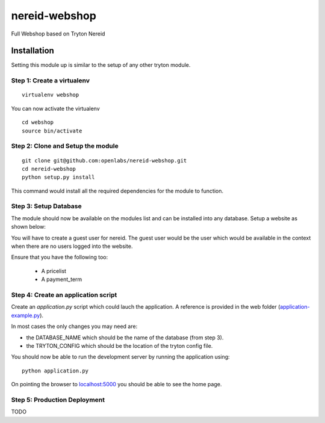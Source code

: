 nereid-webshop
==============

Full Webshop based on Tryton Nereid


Installation
------------

Setting this module up is similar to the setup of any other tryton module.


Step 1: Create a virtualenv
```````````````````````````

::

  virtualenv webshop
  
You can now activate the virtualenv 

::

  cd webshop
  source bin/activate


Step 2: Clone and Setup the module
```````````````````````````````````
::

  git clone git@github.com:openlabs/nereid-webshop.git
  cd nereid-webshop
  python setup.py install
  

This command would install all the required dependencies for the module to
function.

Step 3: Setup Database
```````````````````````

The module should now be available on the modules list and can be
installed into any database. Setup a website as shown below:

.. image:: docs/source/_static/img//website.png


You will have to create a guest user for nereid. The guest user would be
the user which would be available in the context when there are no users
logged into the website.

Ensure that you have the following too:

  * A pricelist
  * A payment_term

Step 4: Create an application script
````````````````````````````````````

Create an `application.py` script which could lauch the application. A
reference is provided in the web folder (`application-example.py
<web/application-example.py>`_).

In most cases the only changes you may need are:

* the DATABASE_NAME which should be the name of the database (from step 3).
* the TRYTON_CONFIG which should be the location of the tryton config
  file.

You should now be able to run the development server by running the
application using::

  python application.py

On pointing the browser to `localhost:5000 <http://localhost:5000/>`_ you
should be able to see the home page.

.. image:: docs/source/_static/img/homepage.png

Step 5: Production Deployment
`````````````````````````````

TODO

